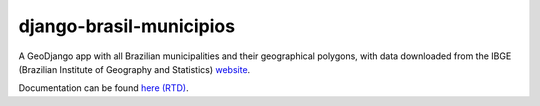 ========================
django-brasil-municipios
========================

.. image:: https://travis-ci.org/victor-o-silva/django-brasil-municipios.svg?branch=master
   :target: https://travis-ci.org/victor-o-silva/django-brasil-municipios
   :alt: Build Status

.. image:: https://landscape.io/github/victor-o-silva/django-brasil-municipios/master/landscape.svg?style=flat
   :target: https://landscape.io/github/victor-o-silva/django-brasil-municipios/master
   :alt: Code Health

.. image:: https://readthedocs.org/projects/django-brasil-municipios/badge/?version=latest
   :target: http://django-brasil-municipios.readthedocs.io/en/latest/?badge=latest
   :alt: Documentation Status


A GeoDjango app with all Brazilian municipalities and their geographical polygons, with data downloaded from the IBGE (Brazilian Institute of Geography and Statistics) `website <http://downloads.ibge.gov.br/downloads_geociencias.htm>`_.

Documentation can be found `here (RTD) <http://django-brasil-municipios.readthedocs.io/en/latest/>`_.
